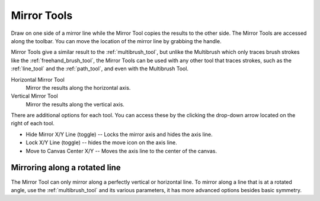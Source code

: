 .. meta::
   :description property=og\:description:
        How to use the canvas mirroring tools in Krita.

.. metadata-placeholder

   :authors: - Scott Petrovic
             - Nmagfurusman
   :license: GNU free documentation license 1.3 or later.

.. index:: Mirror, Symmetry
.. _mirror_tools:

============
Mirror Tools
============

Draw on one side of a mirror line while the Mirror Tool copies the results to the other side. The Mirror Tools are accessed along the toolbar. You can move the location of the mirror line by grabbing the handle.

.. image:: /images/Mirror-tool.png

Mirror Tools give a similar result to the :ref:`multibrush_tool`, but unlike the Multibrush which only traces brush strokes like the :ref:`freehand_brush_tool`, the Mirror Tools can be used with any other tool that traces strokes, such as the :ref:`line_tool` and the :ref:`path_tool`, and even with the Multibrush Tool.

Horizontal Mirror Tool
    Mirror the results along the horizontal axis.
Vertical Mirror Tool
    Mirror the results along the vertical axis.

There are additional options for each tool. You can access these by the clicking the drop-down arrow located on the right of each tool.

-  Hide Mirror X/Y Line (toggle) -- Locks the mirror axis and hides the axis line.
-  Lock X/Y Line (toggle) -- hides the move icon on the axis line.
-  Move to Canvas Center X/Y -- Moves the axis line to the center of the canvas.

Mirroring along a rotated line
------------------------------

The Mirror Tool can only mirror along a perfectly vertical or horizontal line. To mirror along a line that is at a rotated angle, use the :ref:`multibrush_tool` and its various parameters, it has more advanced options besides basic symmetry.
